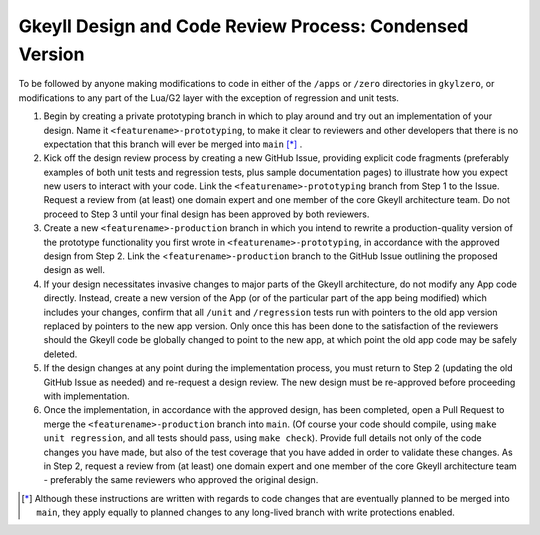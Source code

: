 .. _processDesignCodeCondensed

Gkeyll Design and Code Review Process: Condensed Version
========================================================

To be followed by anyone making modifications to code in either of the ``/apps`` or
``/zero`` directories in ``gkylzero``, or modifications to any part of the Lua/G2 layer
with the exception of regression and unit tests.

#. Begin by creating a private prototyping branch in which to play around and try out an
   implementation of your design. Name it ``<featurename>-prototyping``, to make it clear
   to reviewers and other developers that there is no expectation that this branch will
   ever be merged into ``main`` [*]_ .

#. Kick off the design review process by creating a new GitHub Issue, providing explicit
   code fragments (preferably examples of both unit tests and regression tests, plus
   sample documentation pages) to illustrate how you expect new users to interact with
   your code. Link the ``<featurename>-prototyping`` branch from Step 1 to the Issue.
   Request a review from (at least) one domain expert and one member of the core Gkeyll
   architecture team. Do not proceed to Step 3 until your final design has been approved
   by both reviewers.

#. Create a new ``<featurename>-production`` branch in which you intend to rewrite a
   production-quality version of the prototype functionality you first wrote in
   ``<featurename>-prototyping``, in accordance with the approved design from Step 2.
   Link the <``featurename>-production`` branch to the GitHub Issue outlining the
   proposed design as well.

#. If your design necessitates invasive changes to major parts of the Gkeyll
   architecture, do not modify any App code directly. Instead, create a new version of
   the App (or of the particular part of the app being modified) which includes your
   changes, confirm that all ``/unit`` and ``/regression`` tests run with pointers to
   the old app version replaced by pointers to the new app version. Only once this has
   been done to the satisfaction of the reviewers should the Gkeyll code be globally
   changed to point to the new app, at which point the old app code may be safely
   deleted.

#. If the design changes at any point during the implementation process, you must return
   to Step 2 (updating the old GitHub Issue as needed) and re-request a design review.
   The new design must be re-approved before proceeding with implementation.

#. Once the implementation, in accordance with the approved design, has been completed,
   open a Pull Request to merge the ``<featurename>-production`` branch into ``main``.
   (Of course your code should compile, using ``make unit regression``, and all tests
   should pass, using ``make check``). Provide full details not only of the code changes
   you have made, but also of the test coverage that you have added in order to validate
   these changes. As in Step 2, request a review from (at least) one domain expert and
   one member of the core Gkeyll architecture team - preferably the same reviewers who
   approved the original design.

.. [*] Although these instructions are written with regards to code changes that are
   eventually planned to be merged into ``main``, they apply equally to planned changes
   to any long-lived branch with write protections enabled.